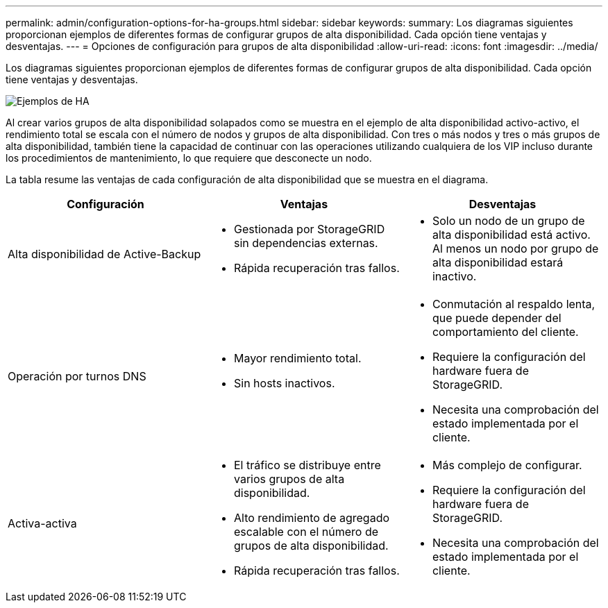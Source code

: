---
permalink: admin/configuration-options-for-ha-groups.html 
sidebar: sidebar 
keywords:  
summary: Los diagramas siguientes proporcionan ejemplos de diferentes formas de configurar grupos de alta disponibilidad. Cada opción tiene ventajas y desventajas. 
---
= Opciones de configuración para grupos de alta disponibilidad
:allow-uri-read: 
:icons: font
:imagesdir: ../media/


[role="lead"]
Los diagramas siguientes proporcionan ejemplos de diferentes formas de configurar grupos de alta disponibilidad. Cada opción tiene ventajas y desventajas.

image::../media/high_availability_examples.png[Ejemplos de HA]

Al crear varios grupos de alta disponibilidad solapados como se muestra en el ejemplo de alta disponibilidad activo-activo, el rendimiento total se escala con el número de nodos y grupos de alta disponibilidad. Con tres o más nodos y tres o más grupos de alta disponibilidad, también tiene la capacidad de continuar con las operaciones utilizando cualquiera de los VIP incluso durante los procedimientos de mantenimiento, lo que requiere que desconecte un nodo.

La tabla resume las ventajas de cada configuración de alta disponibilidad que se muestra en el diagrama.

[cols="1a,1a,1a"]
|===
| Configuración | Ventajas | Desventajas 


 a| 
Alta disponibilidad de Active-Backup
 a| 
* Gestionada por StorageGRID sin dependencias externas.
* Rápida recuperación tras fallos.

 a| 
* Solo un nodo de un grupo de alta disponibilidad está activo. Al menos un nodo por grupo de alta disponibilidad estará inactivo.




 a| 
Operación por turnos DNS
 a| 
* Mayor rendimiento total.
* Sin hosts inactivos.

 a| 
* Conmutación al respaldo lenta, que puede depender del comportamiento del cliente.
* Requiere la configuración del hardware fuera de StorageGRID.
* Necesita una comprobación del estado implementada por el cliente.




 a| 
Activa-activa
 a| 
* El tráfico se distribuye entre varios grupos de alta disponibilidad.
* Alto rendimiento de agregado escalable con el número de grupos de alta disponibilidad.
* Rápida recuperación tras fallos.

 a| 
* Más complejo de configurar.
* Requiere la configuración del hardware fuera de StorageGRID.
* Necesita una comprobación del estado implementada por el cliente.


|===